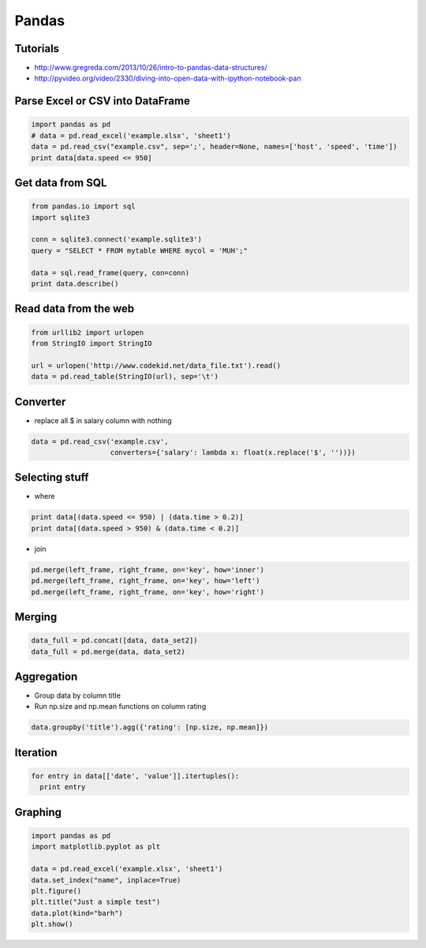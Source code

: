 ######
Pandas
######

Tutorials
=========

* http://www.gregreda.com/2013/10/26/intro-to-pandas-data-structures/
* http://pyvideo.org/video/2330/diving-into-open-data-with-ipython-notebook-pan


Parse Excel or CSV into DataFrame
=================================

.. code-block:: bash

  import pandas as pd
  # data = pd.read_excel('example.xlsx', 'sheet1')
  data = pd.read_csv("example.csv", sep=';', header=None, names=['host', 'speed', 'time'])
  print data[data.speed <= 950]


Get data from SQL
=================

.. code-block:: bash

  from pandas.io import sql
  import sqlite3

  conn = sqlite3.connect('example.sqlite3')
  query = "SELECT * FROM mytable WHERE mycol = 'MUH';"

  data = sql.read_frame(query, con=conn)
  print data.describe()


Read data from the web
======================

.. code-block:: bash

  from urllib2 import urlopen
  from StringIO import StringIO

  url = urlopen('http://www.codekid.net/data_file.txt').read()
  data = pd.read_table(StringIO(url), sep='\t')


Converter
=========

* replace all $ in salary column with nothing

.. code-block:: bash

  data = pd.read_csv('example.csv',
                     converters={'salary': lambda x: float(x.replace('$', ''))})


Selecting stuff
===============

* where

.. code-block:: bash

  print data[(data.speed <= 950) | (data.time > 0.2)]
  print data[(data.speed > 950) & (data.time < 0.2)]

* join

.. code-block:: bash

  pd.merge(left_frame, right_frame, on='key', how='inner')
  pd.merge(left_frame, right_frame, on='key', how='left')
  pd.merge(left_frame, right_frame, on='key', how='right')


Merging
=======

.. code-block:: bash

  data_full = pd.concat([data, data_set2])
  data_full = pd.merge(data, data_set2)


Aggregation
===========

* Group data by column title
* Run np.size and np.mean functions on column rating

.. code-block:: bash

  data.groupby('title').agg({'rating': [np.size, np.mean]})


Iteration
=========

.. code-block:: bash

  for entry in data[['date', 'value']].itertuples():
    print entry


Graphing
========

.. code-block:: bash

  import pandas as pd
  import matplotlib.pyplot as plt

  data = pd.read_excel('example.xlsx', 'sheet1')
  data.set_index("name", inplace=True)
  plt.figure()
  plt.title("Just a simple test")
  data.plot(kind="barh")
  plt.show()
